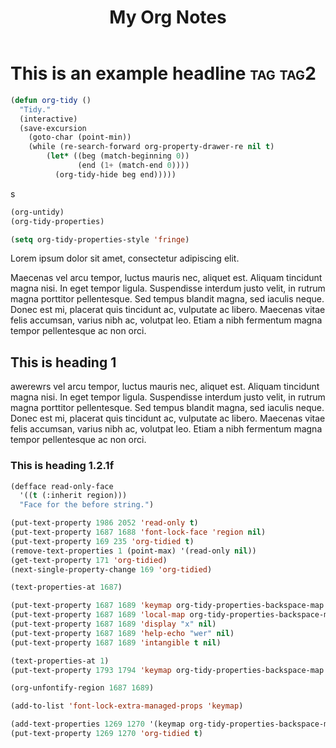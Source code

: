:PROPERTIES:
:ID:       E3E30A4E-DC23-4811-8772-FC9E2749EDC6
:END:
#+title: My Org Notes

* This is an example headline                                      :tag:tag2:
:PROPERTIES:
:ID:       8335CF4B-A5ED-4E10-8E3A-3A2A48E2AB76
:END:

#+begin_src emacs-lisp
(defun org-tidy ()
  "Tidy."
  (interactive)
  (save-excursion
    (goto-char (point-min))
    (while (re-search-forward org-property-drawer-re nil t)
        (let* ((beg (match-beginning 0))
               (end (1+ (match-end 0))))
          (org-tidy-hide beg end)))))
#+end_src

s

#+begin_src emacs-lisp :results silent
(org-untidy)
(org-tidy-properties)
#+end_src


#+begin_src emacs-lisp
(setq org-tidy-properties-style 'fringe)
#+end_src

Lorem ipsum dolor sit amet, consectetur adipiscing elit.

Maecenas vel arcu tempor, luctus mauris nec, aliquet est. Aliquam tincidunt magna nisi. In eget tempor ligula. Suspendisse interdum justo velit, in rutrum magna porttitor pellentesque. Sed tempus blandit magna, sed iaculis neque. Donec est mi, placerat quis tincidunt ac, vulputate ac libero. Maecenas vitae felis accumsan, varius nibh ac, volutpat leo. Etiam a nibh fermentum magna tempor pellentesque ac non orci.

** This is heading 1
:PROPERTIES:
:ID:       FD92060B-272D-4E6B-852B-303FAD053C0B
:END:

awerewrs vel arcu tempor, luctus mauris nec, aliquet est. Aliquam tincidunt magna nisi. In eget tempor ligula. Suspendisse interdum justo velit, in rutrum magna porttitor pellentesque. Sed tempus blandit magna, sed iaculis neque. Donec est mi, placerat quis tincidunt ac, vulputate ac libero. Maecenas vitae felis accumsan, varius nibh ac, volutpat leo. Etiam a nibh fermentum magna tempor pellentesque ac non orci.

*** This is heading 1.2.1f
:PROPERTIES:
:ID:       22D3A40A-9ADB-4B1E-A7E3-464A638458ED
:END:
#+begin_src emacs-lisp
(defface read-only-face
  '((t (:inherit region)))
  "Face for the before string.")

(put-text-property 1986 2052 'read-only t)
(put-text-property 1687 1688 'font-lock-face 'region nil)
(put-text-property 169 235 'org-tidied t)
(remove-text-properties 1 (point-max) '(read-only nil))
(get-text-property 171 'org-tidied)
(next-single-property-change 169 'org-tidied)

(text-properties-at 1687)

(put-text-property 1687 1689 'keymap org-tidy-properties-backspace-map nil)
(put-text-property 1687 1689 'local-map org-tidy-properties-backspace-map nil)
(put-text-property 1687 1689 'display "x" nil)
(put-text-property 1687 1689 'help-echo "wer" nil)
(put-text-property 1687 1689 'intangible t nil)

(text-properties-at 1)
(put-text-property 1793 1794 'keymap org-tidy-properties-backspace-map nil)

(org-unfontify-region 1687 1689)

(add-to-list 'font-lock-extra-managed-props 'keymap)

(add-text-properties 1269 1270 '(keymap org-tidy-properties-backspace-map))
(put-text-property 1269 1270 'org-tidied t)
#+end_src
